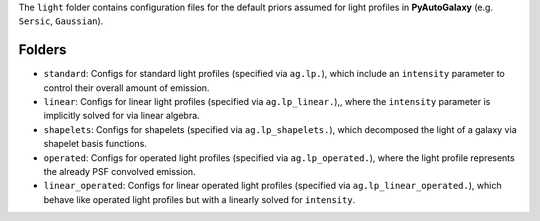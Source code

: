 The ``light`` folder contains configuration files for the default priors assumed for light profiles in **PyAutoGalaxy** (e.g. ``Sersic``, ``Gaussian``).

Folders
-------

- ``standard``: Configs for standard light profiles (specified via ``ag.lp.``), which include an ``intensity`` parameter to control their overall amount of emission.
- ``linear``: Configs for linear light profiles (specified via ``ag.lp_linear.``),, where the ``intensity`` parameter is implicitly solved for via linear algebra.
- ``shapelets``: Configs for shapelets (specified via ``ag.lp_shapelets.``), which decomposed the light of a galaxy via shapelet basis functions.
- ``operated``: Configs for operated light profiles (specified via ``ag.lp_operated.``), where the light profile represents the already PSF convolved emission.
- ``linear_operated``: Configs for linear operated light profiles (specified via ``ag.lp_linear_operated.``), which behave like operated light profiles but with a linearly solved for ``intensity``.